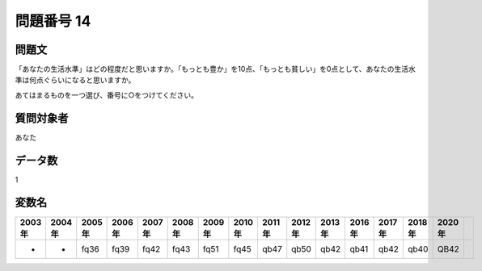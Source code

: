 ====================================================================================================
問題番号 14
====================================================================================================



.. rst-class:: question
問題文
==================


「あなたの生活水準」はどの程度だと思いますか。「もっとも豊か」を10点、「もっとも貧しい」を0点として、あなたの生活水準は何点ぐらいになると思いますか。

あてはまるものを一つ選び、番号に○をつけてください。







.. rst-class:: target
質問対象者
==================

あなた




.. rst-class:: question
データ数
==================


1




.. rst-class:: value_name
変数名
==================

.. csv-table::
   :header: 2003年 ,2004年 ,2005年 ,2006年 ,2007年 ,2008年 ,2009年 ,2010年 ,2011年 ,2012年 ,2013年 ,2016年 ,2017年 ,2018年 ,2020年

     -,  -,  fq36,  fq39,  fq42,  fq43,  fq51,  fq45,  qb47,  qb50,  qb42,  qb41,  qb42,  qb40,  QB42,
